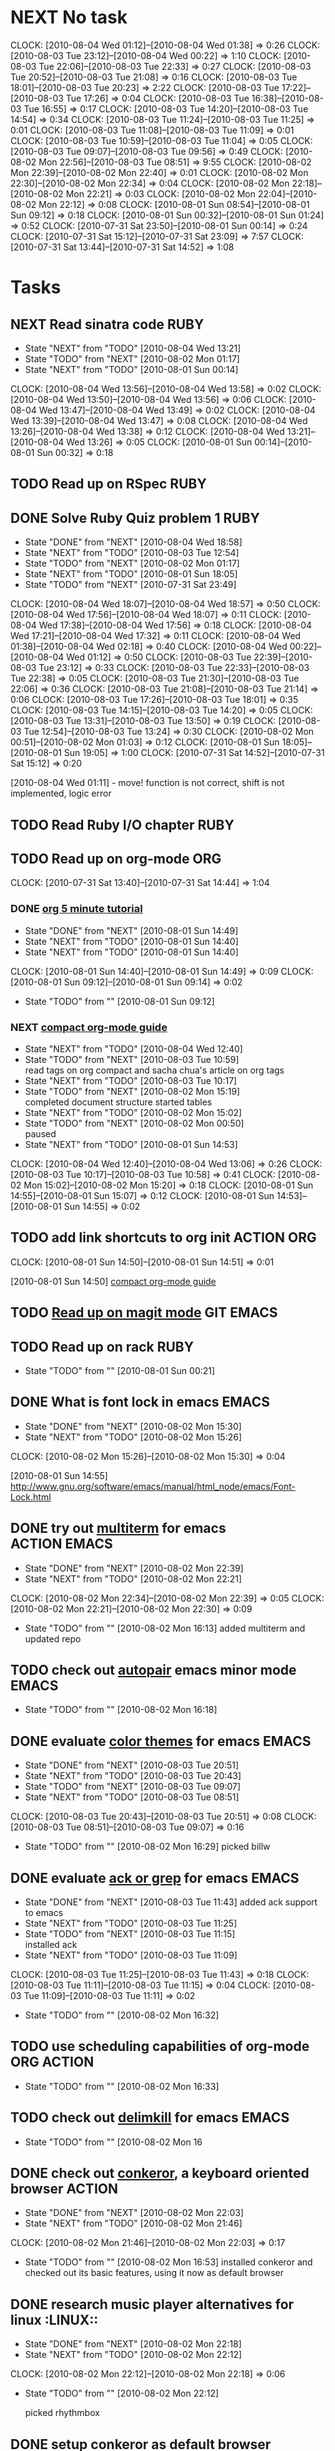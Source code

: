 * NEXT No task
  :CLOCK:
  CLOCK: [2010-08-04 Wed 01:12]--[2010-08-04 Wed 01:38] =>  0:26
  CLOCK: [2010-08-03 Tue 23:12]--[2010-08-04 Wed 00:22] =>  1:10
  CLOCK: [2010-08-03 Tue 22:06]--[2010-08-03 Tue 22:33] =>  0:27
  CLOCK: [2010-08-03 Tue 20:52]--[2010-08-03 Tue 21:08] =>  0:16
  CLOCK: [2010-08-03 Tue 18:01]--[2010-08-03 Tue 20:23] =>  2:22
  CLOCK: [2010-08-03 Tue 17:22]--[2010-08-03 Tue 17:26] =>  0:04
  CLOCK: [2010-08-03 Tue 16:38]--[2010-08-03 Tue 16:55] =>  0:17
  CLOCK: [2010-08-03 Tue 14:20]--[2010-08-03 Tue 14:54] =>  0:34
  CLOCK: [2010-08-03 Tue 11:24]--[2010-08-03 Tue 11:25] =>  0:01
  CLOCK: [2010-08-03 Tue 11:08]--[2010-08-03 Tue 11:09] =>  0:01
  CLOCK: [2010-08-03 Tue 10:59]--[2010-08-03 Tue 11:04] =>  0:05
  CLOCK: [2010-08-03 Tue 09:07]--[2010-08-03 Tue 09:56] =>  0:49
  CLOCK: [2010-08-02 Mon 22:56]--[2010-08-03 Tue 08:51] =>  9:55
  CLOCK: [2010-08-02 Mon 22:39]--[2010-08-02 Mon 22:40] =>  0:01
  CLOCK: [2010-08-02 Mon 22:30]--[2010-08-02 Mon 22:34] =>  0:04
  CLOCK: [2010-08-02 Mon 22:18]--[2010-08-02 Mon 22:21] =>  0:03
  CLOCK: [2010-08-02 Mon 22:04]--[2010-08-02 Mon 22:12] =>  0:08
  CLOCK: [2010-08-01 Sun 08:54]--[2010-08-01 Sun 09:12] =>  0:18
  CLOCK: [2010-08-01 Sun 00:32]--[2010-08-01 Sun 01:24] =>  0:52
  CLOCK: [2010-07-31 Sat 23:50]--[2010-08-01 Sun 00:14] =>  0:24
  CLOCK: [2010-07-31 Sat 15:12]--[2010-07-31 Sat 23:09] =>  7:57
  CLOCK: [2010-07-31 Sat 13:44]--[2010-07-31 Sat 14:52] =>  1:08
  :END:
* Tasks
** NEXT Read sinatra code					       :RUBY:
   - State "NEXT"       from "TODO"       [2010-08-04 Wed 13:21]
   - State "TODO"       from "NEXT"       [2010-08-02 Mon 01:17]
   - State "NEXT"       from "TODO"       [2010-08-01 Sun 00:14]
   :CLOCK:
   CLOCK: [2010-08-04 Wed 13:56]--[2010-08-04 Wed 13:58] =>  0:02
   CLOCK: [2010-08-04 Wed 13:50]--[2010-08-04 Wed 13:56] =>  0:06
   CLOCK: [2010-08-04 Wed 13:47]--[2010-08-04 Wed 13:49] =>  0:02
   CLOCK: [2010-08-04 Wed 13:39]--[2010-08-04 Wed 13:47] =>  0:08
   CLOCK: [2010-08-04 Wed 13:26]--[2010-08-04 Wed 13:38] =>  0:12
   CLOCK: [2010-08-04 Wed 13:21]--[2010-08-04 Wed 13:26] =>  0:05
   CLOCK: [2010-08-01 Sun 00:14]--[2010-08-01 Sun 00:32] =>  0:18
   :END:
** TODO Read up on RSpec					       :RUBY:
** DONE Solve Ruby Quiz problem 1				       :RUBY:
   - State "DONE"       from "NEXT"       [2010-08-04 Wed 18:58]
   - State "NEXT"       from "TODO"       [2010-08-03 Tue 12:54]
   - State "TODO"       from "NEXT"       [2010-08-02 Mon 01:17]
   - State "NEXT"       from "TODO"       [2010-08-01 Sun 18:05]
   - State "TODO"       from "NEXT"       [2010-07-31 Sat 23:49]
   :CLOCK:
   CLOCK: [2010-08-04 Wed 18:07]--[2010-08-04 Wed 18:57] =>  0:50
   CLOCK: [2010-08-04 Wed 17:56]--[2010-08-04 Wed 18:07] =>  0:11
   CLOCK: [2010-08-04 Wed 17:38]--[2010-08-04 Wed 17:56] =>  0:18
   CLOCK: [2010-08-04 Wed 17:21]--[2010-08-04 Wed 17:32] =>  0:11
   CLOCK: [2010-08-04 Wed 01:38]--[2010-08-04 Wed 02:18] =>  0:40
   CLOCK: [2010-08-04 Wed 00:22]--[2010-08-04 Wed 01:12] =>  0:50
   CLOCK: [2010-08-03 Tue 22:39]--[2010-08-03 Tue 23:12] =>  0:33
   CLOCK: [2010-08-03 Tue 22:33]--[2010-08-03 Tue 22:38] =>  0:05
   CLOCK: [2010-08-03 Tue 21:30]--[2010-08-03 Tue 22:06] =>  0:36
   CLOCK: [2010-08-03 Tue 21:08]--[2010-08-03 Tue 21:14] =>  0:06
   CLOCK: [2010-08-03 Tue 17:26]--[2010-08-03 Tue 18:01] =>  0:35
   CLOCK: [2010-08-03 Tue 14:15]--[2010-08-03 Tue 14:20] =>  0:05
   CLOCK: [2010-08-03 Tue 13:31]--[2010-08-03 Tue 13:50] =>  0:19
   CLOCK: [2010-08-03 Tue 12:54]--[2010-08-03 Tue 13:24] =>  0:30
   CLOCK: [2010-08-02 Mon 00:51]--[2010-08-02 Mon 01:03] =>  0:12
   CLOCK: [2010-08-01 Sun 18:05]--[2010-08-01 Sun 19:05] =>  1:00
   CLOCK: [2010-07-31 Sat 14:52]--[2010-07-31 Sat 15:12] =>  0:20
   :END:
   [2010-08-04 Wed 01:11] - move! function is not correct, shift is not implemented, logic error
** TODO Read Ruby I/O chapter 					       :RUBY:
** TODO Read up on org-mode						:ORG:
   :CLOCK:
   CLOCK: [2010-07-31 Sat 13:40]--[2010-07-31 Sat 14:44] =>  1:04
   :END:
*** DONE [[file:notes.org::*org%205%20minute%20tutorial][org 5 minute tutorial]]
    - State "DONE"       from "NEXT"       [2010-08-01 Sun 14:49]
    - State "NEXT"       from "TODO"       [2010-08-01 Sun 14:40]
    - State "NEXT"       from "TODO"       [2010-08-01 Sun 14:40]
    :CLOCK:
    CLOCK: [2010-08-01 Sun 14:40]--[2010-08-01 Sun 14:49] =>  0:09
    CLOCK: [2010-08-01 Sun 09:12]--[2010-08-01 Sun 09:14] =>  0:02
    :END:
    - State "TODO"       from ""           [2010-08-01 Sun 09:12]
*** NEXT [[file:notes.org::*compact%20org%20mode%20guide][compact org-mode guide]]
    - State "NEXT"       from "TODO"       [2010-08-04 Wed 12:40]
    - State "TODO"       from "NEXT"       [2010-08-03 Tue 10:59] \\
      read tags on org compact and sacha chua's article on org tags
    - State "NEXT"       from "TODO"       [2010-08-03 Tue 10:17]
    - State "TODO"       from "NEXT"       [2010-08-02 Mon 15:19] \\
      completed document structure
      started tables
    - State "NEXT"       from "TODO"       [2010-08-02 Mon 15:02]
    - State "TODO"       from "NEXT"       [2010-08-02 Mon 00:50] \\
      paused
    - State "NEXT"       from "TODO"       [2010-08-01 Sun 14:53]
    :CLOCK:
    CLOCK: [2010-08-04 Wed 12:40]--[2010-08-04 Wed 13:06] =>  0:26
    CLOCK: [2010-08-03 Tue 10:17]--[2010-08-03 Tue 10:58] =>  0:41
    CLOCK: [2010-08-02 Mon 15:02]--[2010-08-02 Mon 15:20] =>  0:18
    CLOCK: [2010-08-01 Sun 14:55]--[2010-08-01 Sun 15:07] =>  0:12
    CLOCK: [2010-08-01 Sun 14:53]--[2010-08-01 Sun 14:55] =>  0:02
    :END:
** TODO add link shortcuts to org init				 :ACTION:ORG:
   :CLOCK:
   CLOCK: [2010-08-01 Sun 14:50]--[2010-08-01 Sun 14:51] =>  0:01
   :END:
   [2010-08-01 Sun 14:50]
   [[file:~/org/notes.org::*compact%20org%20mode%20guide][compact org-mode guide]]
** TODO [[file:notes.org::*magit][Read up on magit mode]]					  :GIT:EMACS:
** TODO Read up on rack						       :RUBY:
   - State "TODO"       from ""           [2010-08-01 Sun 00:21]
** DONE What is font lock in emacs				      :EMACS:
   - State "DONE"       from "NEXT"       [2010-08-02 Mon 15:30]
   - State "NEXT"       from "TODO"       [2010-08-02 Mon 15:26]
   :CLOCK:
   CLOCK: [2010-08-02 Mon 15:26]--[2010-08-02 Mon 15:30] =>  0:04
   :END:
   [2010-08-01 Sun 14:55]
   http://www.gnu.org/software/emacs/manual/html_node/emacs/Font-Lock.html
** DONE try out [[http://emacs-fu.blogspot.com/2010/06/console-apps-in-emacs-with-multi-term.html][multiterm]] for emacs			       :ACTION:EMACS:
   - State "DONE"       from "NEXT"       [2010-08-02 Mon 22:39]
   - State "NEXT"       from "TODO"       [2010-08-02 Mon 22:21]
   :CLOCK:
   CLOCK: [2010-08-02 Mon 22:34]--[2010-08-02 Mon 22:39] =>  0:05
   CLOCK: [2010-08-02 Mon 22:21]--[2010-08-02 Mon 22:30] =>  0:09
   :END:
   - State "TODO"       from ""           [2010-08-02 Mon 16:13]
     added multiterm and updated repo
** TODO check out [[http://emacs-fu.blogspot.com/2010/06/console-apps-in-emacs-with-multi-term.html][autopair]] emacs minor mode			      :EMACS:
   - State "TODO"       from ""           [2010-08-02 Mon 16:18]

** DONE evaluate [[http://stackoverflow.com/questions/9951/what-color-scheme-do-you-use-for-programming][color themes]] for emacs				      :EMACS:
   - State "DONE"       from "NEXT"       [2010-08-03 Tue 20:51]
   - State "NEXT"       from "TODO"       [2010-08-03 Tue 20:43]
   - State "TODO"       from "NEXT"       [2010-08-03 Tue 09:07]
   - State "NEXT"       from "TODO"       [2010-08-03 Tue 08:51]
   :CLOCK:
   CLOCK: [2010-08-03 Tue 20:43]--[2010-08-03 Tue 20:51] =>  0:08
   CLOCK: [2010-08-03 Tue 08:51]--[2010-08-03 Tue 09:07] =>  0:16
   :END:
   - State "TODO"       from ""           [2010-08-02 Mon 16:29]
     picked billw
** DONE evaluate [[http://stackoverflow.com/questions/555376/lgrep-and-rgrep-in-emacs][ack or grep]] for emacs				      :EMACS:
   - State "DONE"       from "NEXT"       [2010-08-03 Tue 11:43]
     added ack support to emacs
   - State "NEXT"       from "TODO"       [2010-08-03 Tue 11:25]
   - State "TODO"       from "NEXT"       [2010-08-03 Tue 11:15] \\
     installed ack
   - State "NEXT"       from "TODO"       [2010-08-03 Tue 11:09]
   :CLOCK:
   CLOCK: [2010-08-03 Tue 11:25]--[2010-08-03 Tue 11:43] =>  0:18
   CLOCK: [2010-08-03 Tue 11:11]--[2010-08-03 Tue 11:15] =>  0:04
   CLOCK: [2010-08-03 Tue 11:09]--[2010-08-03 Tue 11:11] =>  0:02
   :END:
  - State "TODO"       from ""           [2010-08-02 Mon 16:32]
    
** TODO use scheduling capabilities of org-mode			 :ORG:ACTION:
   - State "TODO"       from ""           [2010-08-02 Mon 16:33]

** TODO check out [[http://jugglingbits.wordpress.com/2010/05/16/announcing-delim-kill-el/][delimkill]] for emacs				      :EMACS:
   - State "TODO"       from ""           [2010-08-02 Mon 16
** DONE check out [[http://conkeror.org/][conkeror]], a keyboard oriented browser		     :ACTION:
   - State "DONE"       from "NEXT"       [2010-08-02 Mon 22:03]
   - State "NEXT"       from "TODO"       [2010-08-02 Mon 21:46]
   :CLOCK:
   CLOCK: [2010-08-02 Mon 21:46]--[2010-08-02 Mon 22:03] =>  0:17
   :END:
   - State "TODO"       from ""           [2010-08-02 Mon 16:53]
     installed conkeror and checked out its basic features, using it now as default browser

** DONE research music player alternatives for linux		     :LINUX::
   - State "DONE"       from "NEXT"       [2010-08-02 Mon 22:18]
   - State "NEXT"       from "TODO"       [2010-08-02 Mon 22:12]
   :CLOCK:
   CLOCK: [2010-08-02 Mon 22:12]--[2010-08-02 Mon 22:18] =>  0:06
   :END:
   - State "TODO"       from ""           [2010-08-02 Mon 22:12]

     picked rhythmbox
** DONE setup conkeror as default browser		      :ACTION:LINUX::
   - State "DONE"       from "NEXT"       [2010-08-02 Mon 22:56]
   - State "NEXT"       from "TODO"       [2010-08-02 Mon 22:40]
   :CLOCK:
   CLOCK: [2010-08-02 Mon 22:40]--[2010-08-02 Mon 22:56] =>  0:16
   :END:
   - State "TODO"       from ""           [2010-08-02 Mon 22:22]
** TODO research linux shells and pick one			     :LINUX::
   - State "TODO"       from ""           [2010-08-02 Mon 22:23]

** DONE fix incomplete initialization of emacs startup files   :EMACS:ACTION:
   - State "DONE"       from "TODO"       [2010-08-04 Wed 13:15]
   - State "TODO"       from ""           [2010-08-03 Tue 09:11]
** CANCELLED configure colors for tags in org mode		 :ACTION:ORG:
   - State "CANCELLED"  from "NEXT"       [2010-08-03 Tue 11:08] \\
     tags should be invisible until queries for
   - State "NEXT"       from "TODO"       [2010-08-03 Tue 11:04]
   :CLOCK:
   CLOCK: [2010-08-03 Tue 11:04]--[2010-08-03 Tue 11:08] =>  0:04
   :END:
   - State "TODO"       from ""           [2010-08-03 Tue 10:46]
** TODO add sacha chua's org-calculate-tag-time to emacs init  :EMACS:ACTION:
   - State "TODO"       from ""           [2010-08-03 Tue 10:55]

** DONE learn ack						      :TOOLS:
   - State "DONE"       from "NEXT"       [2010-08-03 Tue 11:23]
   - State "NEXT"       from "TODO"       [2010-08-03 Tue 11:16]
   :CLOCK:
   CLOCK: [2010-08-03 Tue 11:16]--[2010-08-03 Tue 11:23] =>  0:07
   :END:
   [2010-08-03 Tue 11:11]
   
   ack --type=ruby string_to_search

** DONE cleanup emacs library				       :EMACS:ACTION:
   - State "DONE"       from "NEXT"       [2010-08-03 Tue 12:00]
   - State "NEXT"       from "TODO"       [2010-08-03 Tue 11:44]
   :CLOCK:
   CLOCK: [2010-08-03 Tue 11:44]--[2010-08-03 Tue 12:00] =>  0:16
   :END:
   - State "TODO"       from ""           [2010-08-03 Tue 11:44]
     merged emacs-linux to emacs24-linux
     deleted vendor/cedet
** TODO Implement rummy in Ruby					       :RUBY:
  :CLOCK:
  CLOCK: [2010-08-03 Tue 22:38]--[2010-08-03 Tue 22:39] =>  0:01
  :END:
  [2010-08-03 Tue 22:38]
** TODO read bastien guerry's column view intro				:ORG:
   - State "TODO"       from ""           [2010-08-04 Wed 12:52]

** TODO Analyze ruby quiz solution and alternate solutions	       :RUBY:
   - State "TODO"       from ""           [2010-08-04 Wed 18:58]
